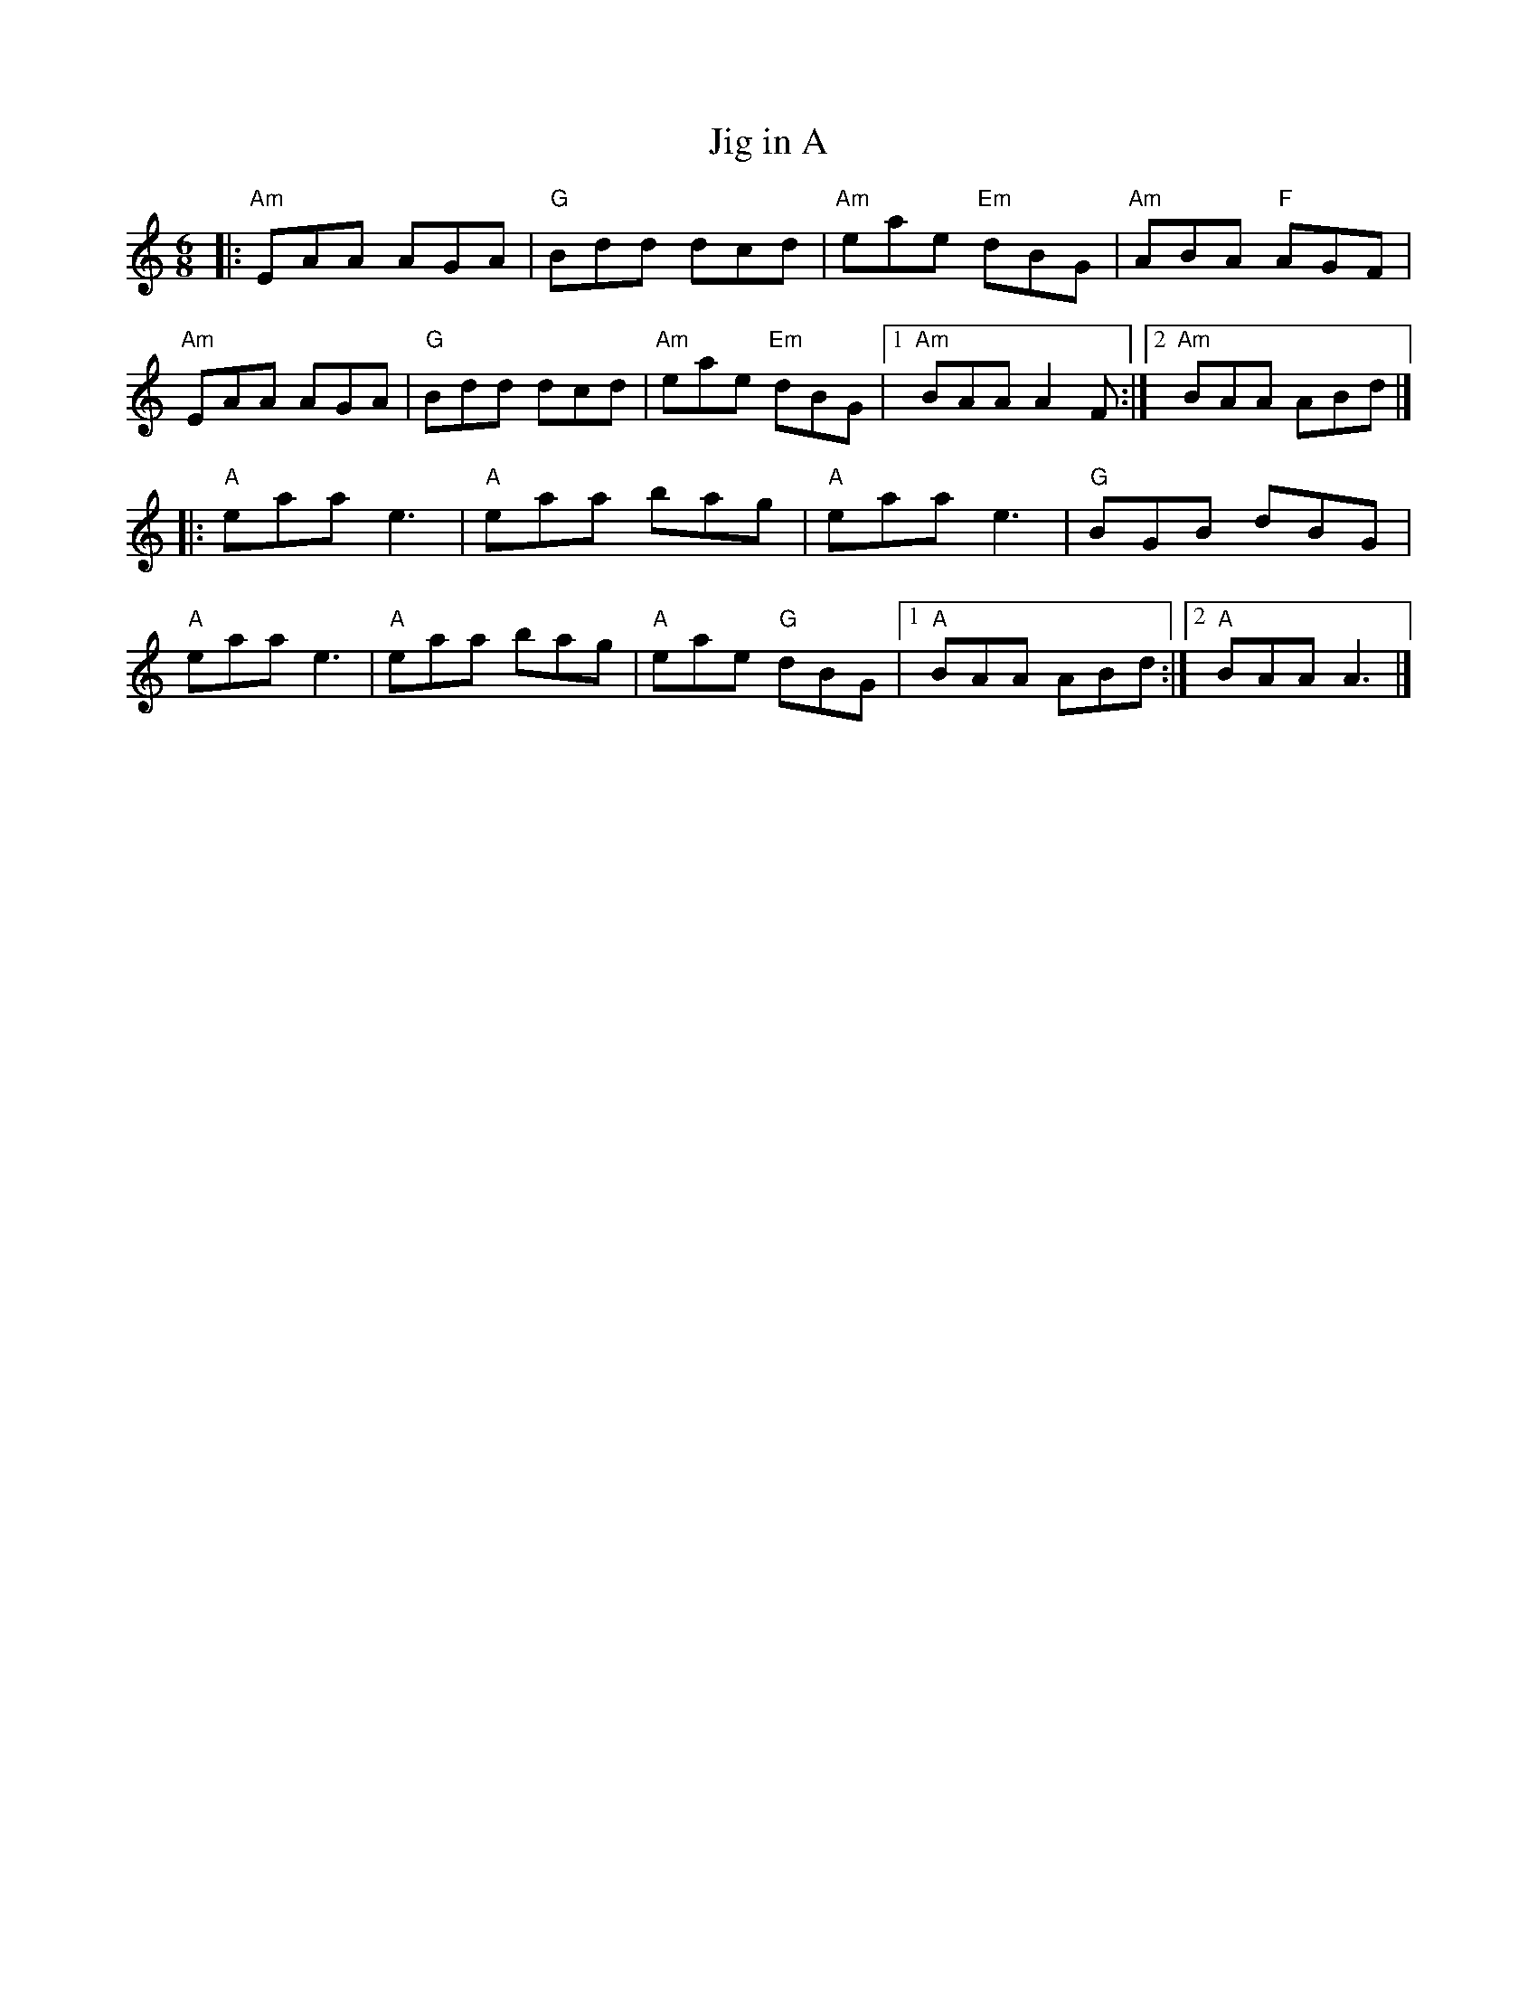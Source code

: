 X: 2
T: Jig in A
R: jig
M: 6/8
L: 1/8
K: Amin
|:"Am"EAA AGA|"G"Bdd dcd|"Am"eae "Em"dBG|"Am"ABA "F"AGF|
"Am"EAA AGA|"G"Bdd dcd|"Am"eae "Em"dBG|1 "Am"BAA A2F:|2 "Am"BAA ABd|]
|:"A"eaa e3|"A"eaa bag|"A"eaa e3|"G"BGB dBG|
"A"eaa e3|"A"eaa bag|"A"eae "G"dBG|1 "A"BAA ABd:|2 "A"BAA A3|]
